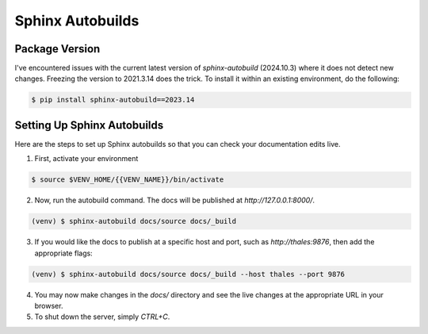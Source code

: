 .. _autobuilds:

*****************
Sphinx Autobuilds
*****************

Package Version
===============

I've encountered issues with the current latest version of `sphinx-autobuild` (2024.10.3) where it does not detect new changes. Freezing the version to 2021.3.14 does the trick. To install it within an existing environment, do the following:

.. code:: bash

    $ pip install sphinx-autobuild==2023.14


Setting Up Sphinx Autobuilds
============================

Here are the steps to set up Sphinx autobuilds so that you can check your documentation edits live.

1. First, activate your environment

.. code-block:: bash

    $ source $VENV_HOME/{{VENV_NAME}}/bin/activate

2. Now, run the autobuild command. The docs will be published at `http://127.0.0.1:8000/`.

.. code-block:: bash

    (venv) $ sphinx-autobuild docs/source docs/_build

3. If you would like the docs to publish at a specific host and port, such as `http://thales:9876`, then add the appropriate flags:

.. code-block:: bash

    (venv) $ sphinx-autobuild docs/source docs/_build --host thales --port 9876

4. You may now make changes in the `docs/` directory and see the live changes at the appropriate URL in your browser. 

5. To shut down the server, simply `CTRL+C`.